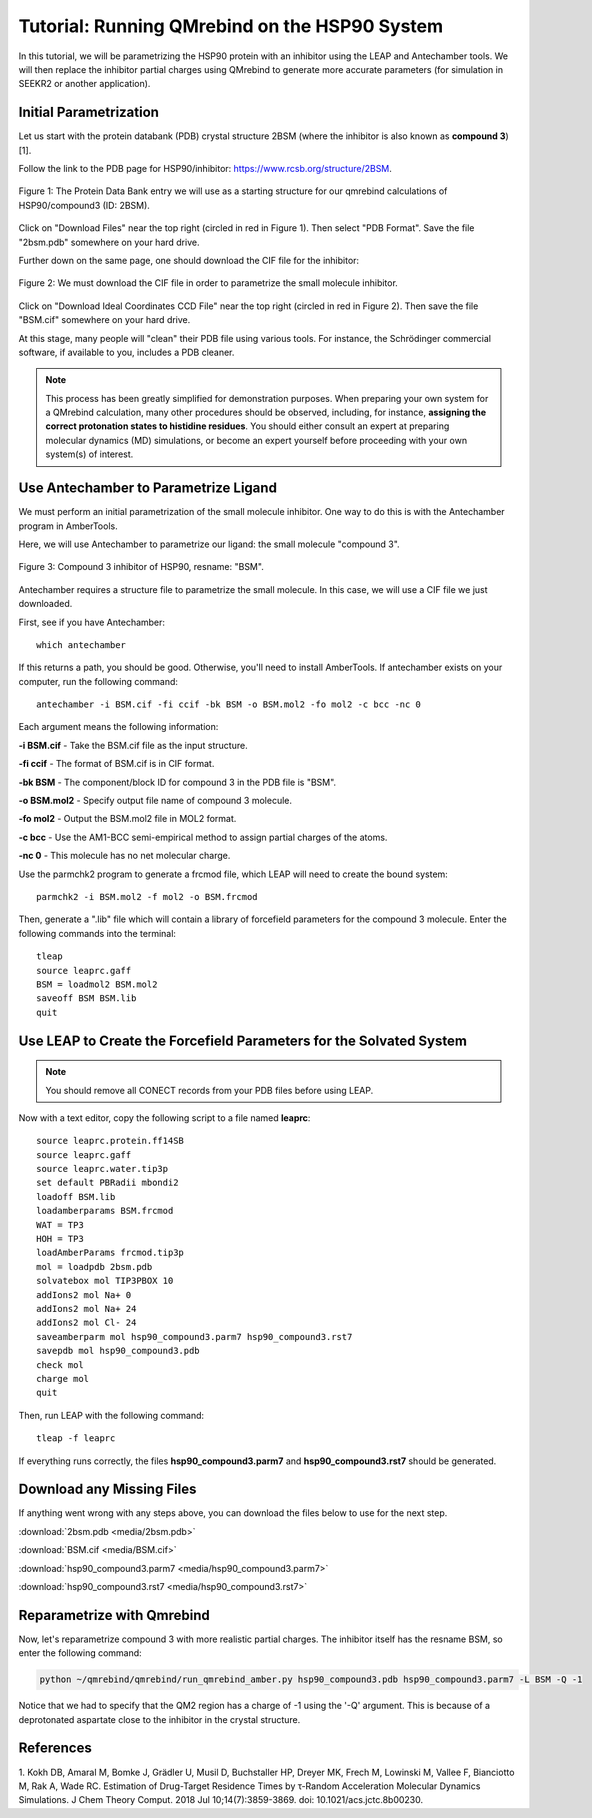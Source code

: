 Tutorial: Running QMrebind on the HSP90 System
==============================================

In this tutorial, we will be parametrizing the HSP90 protein with an 
inhibitor using the LEAP and Antechamber tools. We will then 
replace the inhibitor partial charges using QMrebind to generate more
accurate parameters (for simulation in SEEKR2 or another application).

Initial Parametrization
-----------------------

Let us start with the protein databank (PDB) crystal structure 2BSM (where
the inhibitor is also known as **compound 3**)[1].

Follow the link to the PDB page for HSP90/inhibitor: 
https://www.rcsb.org/structure/2BSM. 

.. figure:: media/rcsb_screenshot.png
   :align:  center
   
   Figure 1: The Protein Data Bank entry we will use as a starting structure for
   our qmrebind calculations of HSP90/compound3 (ID: 2BSM).
   
Click on "Download Files" near the top right (circled in red in Figure 1). Then
select "PDB Format". Save the file "2bsm.pdb" somewhere on your hard drive.

Further down on the same page, one should download the CIF file for the
inhibitor:

.. figure:: media/rcsb_screenshot2.png
   :align:  center
   
   Figure 2: We must download the CIF file in order to parametrize the
   small molecule inhibitor.

Click on "Download Ideal Coordinates CCD File" near the top right 
(circled in red in Figure 2). Then save the file "BSM.cif" somewhere on your 
hard drive.

At this stage, many people will "clean" their PDB file using various tools.
For instance, the Schrödinger commercial software, if available to you, 
includes a PDB cleaner. 

.. note::
  This process has been greatly simplified for demonstration purposes. When
  preparing your own system for a QMrebind calculation, many other procedures
  should be observed, including, for instance, **assigning the correct
  protonation states to histidine residues**. You should either consult an
  expert at preparing molecular dynamics (MD) simulations, or become an
  expert yourself before proceeding with your own system(s) of interest.
  

Use Antechamber to Parametrize Ligand
-------------------------------------

We must perform an initial parametrization of the small molecule inhibitor. 
One way to do this is with the Antechamber program in AmberTools.

Here, we will use Antechamber to parametrize our ligand: the small molecule 
"compound 3".

.. figure:: media/BSM.png
   :align:  center
   
   Figure 3: Compound 3 inhibitor of HSP90, resname: "BSM".

Antechamber requires a structure file to parametrize the small molecule. In 
this case, we will use a CIF file we just downloaded.

First, see if you have Antechamber::

  which antechamber

If this returns a path, you should be good. Otherwise, you'll need to install 
AmberTools. If antechamber exists on your computer, run the following command::

  antechamber -i BSM.cif -fi ccif -bk BSM -o BSM.mol2 -fo mol2 -c bcc -nc 0

Each argument means the following information:

**-i BSM.cif** - Take the BSM.cif file as the input structure.

**-fi ccif** - The format of BSM.cif is in CIF format.

**-bk BSM** - The component/block ID for compound 3 in the PDB file is "BSM".

**-o BSM.mol2** - Specify output file name of compound 3 molecule.

**-fo mol2** - Output the BSM.mol2 file in MOL2 format.

**-c bcc** - Use the AM1-BCC semi-empirical method to assign partial charges
of the atoms.

**-nc 0** - This molecule has no net molecular charge.

Use the parmchk2 program to generate a frcmod file, which LEAP will need to
create the bound system::

  parmchk2 -i BSM.mol2 -f mol2 -o BSM.frcmod
  
Then, generate a ".lib" file which will contain a library of forcefield 
parameters for the compound 3 molecule. Enter the following commands into 
the terminal::
  
  tleap
  source leaprc.gaff
  BSM = loadmol2 BSM.mol2
  saveoff BSM BSM.lib
  quit

Use LEAP to Create the Forcefield Parameters for the Solvated System
--------------------------------------------------------------------

.. note::
  You should remove all CONECT records from your PDB files before using
  LEAP.

Now with a text editor, copy the following script to a file named **leaprc**::

  source leaprc.protein.ff14SB
  source leaprc.gaff
  source leaprc.water.tip3p
  set default PBRadii mbondi2
  loadoff BSM.lib
  loadamberparams BSM.frcmod
  WAT = TP3
  HOH = TP3
  loadAmberParams frcmod.tip3p
  mol = loadpdb 2bsm.pdb
  solvatebox mol TIP3PBOX 10
  addIons2 mol Na+ 0
  addIons2 mol Na+ 24
  addIons2 mol Cl- 24
  saveamberparm mol hsp90_compound3.parm7 hsp90_compound3.rst7
  savepdb mol hsp90_compound3.pdb
  check mol
  charge mol
  quit

Then, run LEAP with the following command::

  tleap -f leaprc

If everything runs correctly, the files **hsp90_compound3.parm7** and 
**hsp90_compound3.rst7** should be generated. 

Download any Missing Files
--------------------------

If anything went wrong with any steps above, you can download the files below
to use for the next step.

:download:`2bsm.pdb <media/2bsm.pdb>`

:download:`BSM.cif <media/BSM.cif>`

:download:`hsp90_compound3.parm7 <media/hsp90_compound3.parm7>`

:download:`hsp90_compound3.rst7 <media/hsp90_compound3.rst7>`

Reparametrize with Qmrebind
---------------------------

Now, let's reparametrize compound 3 with more realistic partial charges. The
inhibitor itself has the resname BSM, so enter the following command:

.. code-block:: bash

  python ~/qmrebind/qmrebind/run_qmrebind_amber.py hsp90_compound3.pdb hsp90_compound3.parm7 -L BSM -Q -1

Notice that we had to specify that the QM2 region has a charge of -1 using the
'-Q' argument. This is because of a deprotonated aspartate close to the 
inhibitor in the crystal structure.

References
----------
1. Kokh DB, Amaral M, Bomke J, Grädler U, Musil D, Buchstaller HP, Dreyer MK, 
Frech M, Lowinski M, Vallee F, Bianciotto M, Rak A, Wade RC. Estimation of 
Drug-Target Residence Times by τ-Random Acceleration Molecular Dynamics 
Simulations. J Chem Theory Comput. 2018 Jul 10;14(7):3859-3869. 
doi: 10.1021/acs.jctc.8b00230.